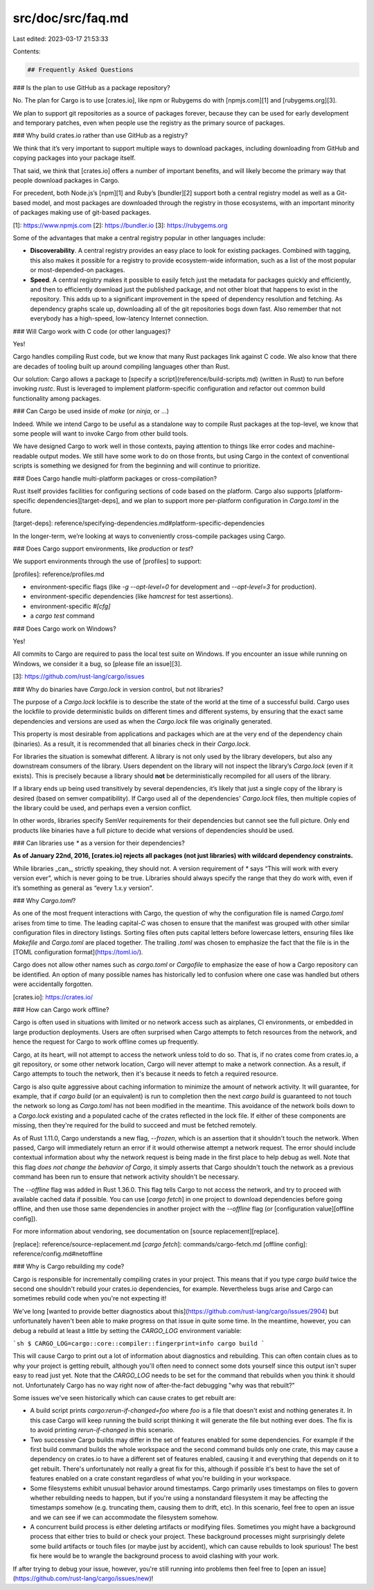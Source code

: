 src/doc/src/faq.md
==================

Last edited: 2023-03-17 21:53:33

Contents:

.. code-block:: md

    ## Frequently Asked Questions

### Is the plan to use GitHub as a package repository?

No. The plan for Cargo is to use [crates.io], like npm or Rubygems do with
[npmjs.com][1] and [rubygems.org][3].

We plan to support git repositories as a source of packages forever,
because they can be used for early development and temporary patches,
even when people use the registry as the primary source of packages.

### Why build crates.io rather than use GitHub as a registry?

We think that it’s very important to support multiple ways to download
packages, including downloading from GitHub and copying packages into
your package itself.

That said, we think that [crates.io] offers a number of important benefits, and
will likely become the primary way that people download packages in Cargo.

For precedent, both Node.js’s [npm][1] and Ruby’s [bundler][2] support both a
central registry model as well as a Git-based model, and most packages
are downloaded through the registry in those ecosystems, with an
important minority of packages making use of git-based packages.

[1]: https://www.npmjs.com
[2]: https://bundler.io
[3]: https://rubygems.org

Some of the advantages that make a central registry popular in other
languages include:

* **Discoverability**. A central registry provides an easy place to look
  for existing packages. Combined with tagging, this also makes it
  possible for a registry to provide ecosystem-wide information, such as a
  list of the most popular or most-depended-on packages.
* **Speed**. A central registry makes it possible to easily fetch just
  the metadata for packages quickly and efficiently, and then to
  efficiently download just the published package, and not other bloat
  that happens to exist in the repository. This adds up to a significant
  improvement in the speed of dependency resolution and fetching. As
  dependency graphs scale up, downloading all of the git repositories bogs
  down fast. Also remember that not everybody has a high-speed,
  low-latency Internet connection.

### Will Cargo work with C code (or other languages)?

Yes!

Cargo handles compiling Rust code, but we know that many Rust packages
link against C code. We also know that there are decades of tooling
built up around compiling languages other than Rust.

Our solution: Cargo allows a package to [specify a script](reference/build-scripts.md)
(written in Rust) to run before invoking `rustc`. Rust is leveraged to
implement platform-specific configuration and refactor out common build
functionality among packages.

### Can Cargo be used inside of `make` (or `ninja`, or ...)

Indeed. While we intend Cargo to be useful as a standalone way to
compile Rust packages at the top-level, we know that some people will
want to invoke Cargo from other build tools.

We have designed Cargo to work well in those contexts, paying attention
to things like error codes and machine-readable output modes. We still
have some work to do on those fronts, but using Cargo in the context of
conventional scripts is something we designed for from the beginning and
will continue to prioritize.

### Does Cargo handle multi-platform packages or cross-compilation?

Rust itself provides facilities for configuring sections of code based
on the platform. Cargo also supports [platform-specific
dependencies][target-deps], and we plan to support more per-platform
configuration in `Cargo.toml` in the future.

[target-deps]: reference/specifying-dependencies.md#platform-specific-dependencies

In the longer-term, we’re looking at ways to conveniently cross-compile
packages using Cargo.

### Does Cargo support environments, like `production` or `test`?

We support environments through the use of [profiles] to support:

[profiles]: reference/profiles.md

* environment-specific flags (like `-g --opt-level=0` for development
  and `--opt-level=3` for production).
* environment-specific dependencies (like `hamcrest` for test assertions).
* environment-specific `#[cfg]`
* a `cargo test` command

### Does Cargo work on Windows?

Yes!

All commits to Cargo are required to pass the local test suite on Windows.
If you encounter an issue while running on Windows, we consider it a bug, so [please file an
issue][3].

[3]: https://github.com/rust-lang/cargo/issues

### Why do binaries have `Cargo.lock` in version control, but not libraries?

The purpose of a `Cargo.lock` lockfile is to describe the state of the world at
the time of a successful build. Cargo uses the lockfile to provide
deterministic builds on different times and different systems, by ensuring that
the exact same dependencies and versions are used as when the `Cargo.lock` file
was originally generated.

This property is most desirable from applications and packages which are at the
very end of the dependency chain (binaries). As a result, it is recommended that
all binaries check in their `Cargo.lock`.

For libraries the situation is somewhat different. A library is not only used by
the library developers, but also any downstream consumers of the library. Users
dependent on the library will not inspect the library’s `Cargo.lock` (even if it
exists). This is precisely because a library should **not** be deterministically
recompiled for all users of the library.

If a library ends up being used transitively by several dependencies, it’s
likely that just a single copy of the library is desired (based on semver
compatibility). If Cargo used all of the dependencies' `Cargo.lock` files,
then multiple copies of the library could be used, and perhaps even a version
conflict.

In other words, libraries specify SemVer requirements for their dependencies but
cannot see the full picture. Only end products like binaries have a full
picture to decide what versions of dependencies should be used.

### Can libraries use `*` as a version for their dependencies?

**As of January 22nd, 2016, [crates.io] rejects all packages (not just libraries)
with wildcard dependency constraints.**

While libraries _can_, strictly speaking, they should not. A version requirement
of `*` says “This will work with every version ever”, which is never going
to be true. Libraries should always specify the range that they do work with,
even if it’s something as general as “every 1.x.y version”.

### Why `Cargo.toml`?

As one of the most frequent interactions with Cargo, the question of why the
configuration file is named `Cargo.toml` arises from time to time. The leading
capital-`C` was chosen to ensure that the manifest was grouped with other
similar configuration files in directory listings. Sorting files often puts
capital letters before lowercase letters, ensuring files like `Makefile` and
`Cargo.toml` are placed together. The trailing `.toml` was chosen to emphasize
the fact that the file is in the [TOML configuration
format](https://toml.io/).

Cargo does not allow other names such as `cargo.toml` or `Cargofile` to
emphasize the ease of how a Cargo repository can be identified. An option of
many possible names has historically led to confusion where one case was handled
but others were accidentally forgotten.

[crates.io]: https://crates.io/

### How can Cargo work offline?

Cargo is often used in situations with limited or no network access such as
airplanes, CI environments, or embedded in large production deployments. Users
are often surprised when Cargo attempts to fetch resources from the network, and
hence the request for Cargo to work offline comes up frequently.

Cargo, at its heart, will not attempt to access the network unless told to do
so. That is, if no crates come from crates.io, a git repository, or some other
network location, Cargo will never attempt to make a network connection. As a
result, if Cargo attempts to touch the network, then it's because it needs to
fetch a required resource.

Cargo is also quite aggressive about caching information to minimize the amount
of network activity. It will guarantee, for example, that if `cargo build` (or
an equivalent) is run to completion then the next `cargo build` is guaranteed to
not touch the network so long as `Cargo.toml` has not been modified in the
meantime. This avoidance of the network boils down to a `Cargo.lock` existing
and a populated cache of the crates reflected in the lock file. If either of
these components are missing, then they're required for the build to succeed and
must be fetched remotely.

As of Rust 1.11.0, Cargo understands a new flag, `--frozen`, which is an
assertion that it shouldn't touch the network. When passed, Cargo will
immediately return an error if it would otherwise attempt a network request.
The error should include contextual information about why the network request is
being made in the first place to help debug as well. Note that this flag *does
not change the behavior of Cargo*, it simply asserts that Cargo shouldn't touch
the network as a previous command has been run to ensure that network activity
shouldn't be necessary.

The `--offline` flag was added in Rust 1.36.0. This flag tells Cargo to not
access the network, and try to proceed with available cached data if possible.
You can use [`cargo fetch`] in one project to download dependencies before
going offline, and then use those same dependencies in another project with
the `--offline` flag (or [configuration value][offline config]).

For more information about vendoring, see documentation on [source
replacement][replace].

[replace]: reference/source-replacement.md
[`cargo fetch`]: commands/cargo-fetch.md
[offline config]: reference/config.md#netoffline

### Why is Cargo rebuilding my code?

Cargo is responsible for incrementally compiling crates in your project. This
means that if you type `cargo build` twice the second one shouldn't rebuild your
crates.io dependencies, for example. Nevertheless bugs arise and Cargo can
sometimes rebuild code when you're not expecting it!

We've long [wanted to provide better diagnostics about
this](https://github.com/rust-lang/cargo/issues/2904) but unfortunately haven't
been able to make progress on that issue in quite some time. In the meantime,
however, you can debug a rebuild at least a little by setting the `CARGO_LOG`
environment variable:

```sh
$ CARGO_LOG=cargo::core::compiler::fingerprint=info cargo build
```

This will cause Cargo to print out a lot of information about diagnostics and
rebuilding. This can often contain clues as to why your project is getting
rebuilt, although you'll often need to connect some dots yourself since this
output isn't super easy to read just yet. Note that the `CARGO_LOG` needs to be
set for the command that rebuilds when you think it should not. Unfortunately
Cargo has no way right now of after-the-fact debugging "why was that rebuilt?"

Some issues we've seen historically which can cause crates to get rebuilt are:

* A build script prints `cargo:rerun-if-changed=foo` where `foo` is a file that
  doesn't exist and nothing generates it. In this case Cargo will keep running
  the build script thinking it will generate the file but nothing ever does. The
  fix is to avoid printing `rerun-if-changed` in this scenario.

* Two successive Cargo builds may differ in the set of features enabled for some
  dependencies. For example if the first build command builds the whole
  workspace and the second command builds only one crate, this may cause a
  dependency on crates.io to have a different set of features enabled, causing
  it and everything that depends on it to get rebuilt. There's unfortunately not
  really a great fix for this, although if possible it's best to have the set of
  features enabled on a crate constant regardless of what you're building in
  your workspace.

* Some filesystems exhibit unusual behavior around timestamps. Cargo primarily
  uses timestamps on files to govern whether rebuilding needs to happen, but if
  you're using a nonstandard filesystem it may be affecting the timestamps
  somehow (e.g. truncating them, causing them to drift, etc). In this scenario,
  feel free to open an issue and we can see if we can accommodate the filesystem
  somehow.

* A concurrent build process is either deleting artifacts or modifying files.
  Sometimes you might have a background process that either tries to build or
  check your project. These background processes might surprisingly delete some
  build artifacts or touch files (or maybe just by accident), which can cause
  rebuilds to look spurious! The best fix here would be to wrangle the
  background process to avoid clashing with your work.

If after trying to debug your issue, however, you're still running into problems
then feel free to [open an
issue](https://github.com/rust-lang/cargo/issues/new)!


